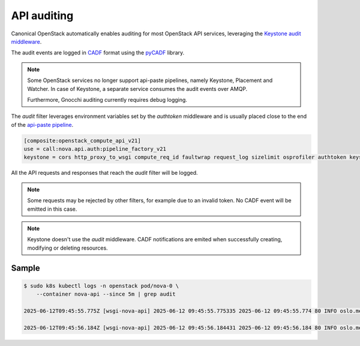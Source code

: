 API auditing
============

Canonical OpenStack automatically enables auditing for most OpenStack API
services, leveraging the `Keystone audit middleware <https://docs.openstack.org/keystonemiddleware/latest/audit.html>`_.

The audit events are logged in `CADF <https://www.dmtf.org/standards/cadf>`_
format using the `pyCADF <https://docs.openstack.org/pycadf/latest/>`_ library.

.. note::

    Some OpenStack services no longer support api-paste pipelines,
    namely Keystone, Placement and Watcher. In case of Keystone, a separate
    service consumes the audit events over AMQP.

    Furthermore, Gnocchi auditing currently requires debug logging.

The `audit` filter leverages environment variables set by the `authtoken`
middleware and is usually placed close to the end of the
`api-paste pipeline <https://docs.pylonsproject.org/projects/pastedeploy>`_.

.. code:: text

    [composite:openstack_compute_api_v21]
    use = call:nova.api.auth:pipeline_factory_v21
    keystone = cors http_proxy_to_wsgi compute_req_id faultwrap request_log sizelimit osprofiler authtoken keystonecontext audit osapi_compute_app_v21

All the API requests and responses that reach the `audit` filter will be logged.

.. note::

    Some requests may be rejected by other filters, for example due to an
    invalid token. No CADF event will be emitted in this case.

.. note::

    Keystone doesn't use the `audit` middleware. CADF notifications are emited
    when successfully creating, modifying or deleting resources.


Sample
------

.. code:: text

    $ sudo k8s kubectl logs -n openstack pod/nova-0 \
        --container nova-api --since 5m | grep audit

    2025-06-12T09:45:55.775Z [wsgi-nova-api] 2025-06-12 09:45:55.775335 2025-06-12 09:45:55.774 80 INFO oslo.messaging.notification.audit.http.request [None req-4cf54a26-26b3-4cd3-9442-2630480563b4 1c6dfb96f6ad40cab32a5add1daef45e 123e60b3cd024672b6dfdd0b6db8c32d - - 756f65bca3e74610aed6fffb0cc771c3 756f65bca3e74610aed6fffb0cc771c3] {"message_id": "31f1874a-91ea-4822-84a2-b82570afdc44", "publisher_id": "mod_wsgi", "event_type": "audit.http.request", "priority": "INFO", "payload": {"typeURI": "http://schemas.dmtf.org/cloud/audit/1.0/event", "eventType": "activity", "id": "d7853699-5d1c-5bea-9fe0-815616e40ee0", "eventTime": "2025-06-12T09:45:55.774005+0000", "action": "read/list", "outcome": "pending", "observer": {"id": "target"}, "initiator": {"id": "1c6dfb96f6ad40cab32a5add1daef45e", "typeURI": "service/security/account/user", "name": "admin", "credential": {"token": "***", "identity_status": "Confirmed"}, "host": {"address": "10.1.0.179", "agent": "openstacksdk/3.0.0 keystoneauth1/5.6.0 python-requests/2.31.0 CPython/3.12.3"}, "project_id": "123e60b3cd024672b6dfdd0b6db8c32d", "request_id": "req-4cf54a26-26b3-4cd3-9442-2630480563b4"}, "target": {"id": "nova", "typeURI": "service/compute/servers/detail", "name": "nova", "addresses": [{"url": "http://10.152.183.37:8774/v2.1", "name": "admin"}, {"url": "http://10.7.66.204:80/openstack-nova/v2.1", "name": "private"}, {"url": "http://10.7.66.205:80/openstack-nova/v2.1", "name": "public"}]}, "requestPath": "/openstack-nova/v2.1/servers/detail?deleted=False", "tags": ["correlation_id?value=79a738d0-b97d-556e-9efe-d99536267d1e"]}, "timestamp": "2025-06-12 09:45:55.774487"}\x1b[00m

    2025-06-12T09:45:56.184Z [wsgi-nova-api] 2025-06-12 09:45:56.184431 2025-06-12 09:45:56.184 80 INFO oslo.messaging.notification.audit.http.response [None req-4cf54a26-26b3-4cd3-9442-2630480563b4 1c6dfb96f6ad40cab32a5add1daef45e 123e60b3cd024672b6dfdd0b6db8c32d - - 756f65bca3e74610aed6fffb0cc771c3 756f65bca3e74610aed6fffb0cc771c3] {"message_id": "1ecdd560-e881-4038-ba27-2a74cf322872", "publisher_id": "mod_wsgi", "event_type": "audit.http.response", "priority": "INFO", "payload": {"typeURI": "http://schemas.dmtf.org/cloud/audit/1.0/event", "eventType": "activity", "id": "d7853699-5d1c-5bea-9fe0-815616e40ee0", "eventTime": "2025-06-12T09:45:55.774005+0000", "action": "read/list", "outcome": "success", "observer": {"id": "target"}, "initiator": {"id": "1c6dfb96f6ad40cab32a5add1daef45e", "typeURI": "service/security/account/user", "name": "admin", "credential": {"token": "***", "identity_status": "Confirmed"}, "host": {"address": "10.1.0.179", "agent": "openstacksdk/3.0.0 keystoneauth1/5.6.0 python-requests/2.31.0 CPython/3.12.3"}, "project_id": "123e60b3cd024672b6dfdd0b6db8c32d", "request_id": "req-4cf54a26-26b3-4cd3-9442-2630480563b4"}, "target": {"id": "nova", "typeURI": "service/compute/servers/detail", "name": "nova", "addresses": [{"url": "http://10.152.183.37:8774/v2.1", "name": "admin"}, {"url": "http://10.7.66.204:80/openstack-nova/v2.1", "name": "private"}, {"url": "http://10.7.66.205:80/openstack-nova/v2.1", "name": "public"}]}, "requestPath": "/openstack-nova/v2.1/servers/detail?deleted=False", "tags": ["correlation_id?value=79a738d0-b97d-556e-9efe-d99536267d1e"], "reason": {"reasonType": "HTTP", "reasonCode": "200"}, "reporterchain": [{"role": "modifier", "reporterTime": "2025-06-12T09:45:56.183492+0000", "reporter": {"id": "target"}}]}, "timestamp": "2025-06-12 09:45:56.183889"}\x1b[00m

